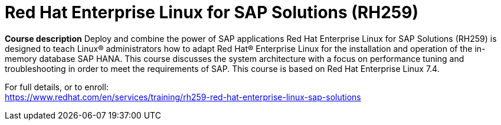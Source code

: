 = Red Hat Enterprise Linux for SAP Solutions (RH259)

*Course description*
Deploy and combine the power of SAP applications
Red Hat Enterprise Linux for SAP Solutions (RH259) is designed to teach Linux(R) administrators how to adapt Red Hat(R) Enterprise Linux for the installation and operation of the in-memory database SAP HANA. This course discusses the system architecture with a focus on performance tuning and troubleshooting in order to meet the requirements of SAP.
This course is based on Red Hat Enterprise Linux 7.4. 



For full details, or to enroll: +
https://www.redhat.com/en/services/training/rh259-red-hat-enterprise-linux-sap-solutions
